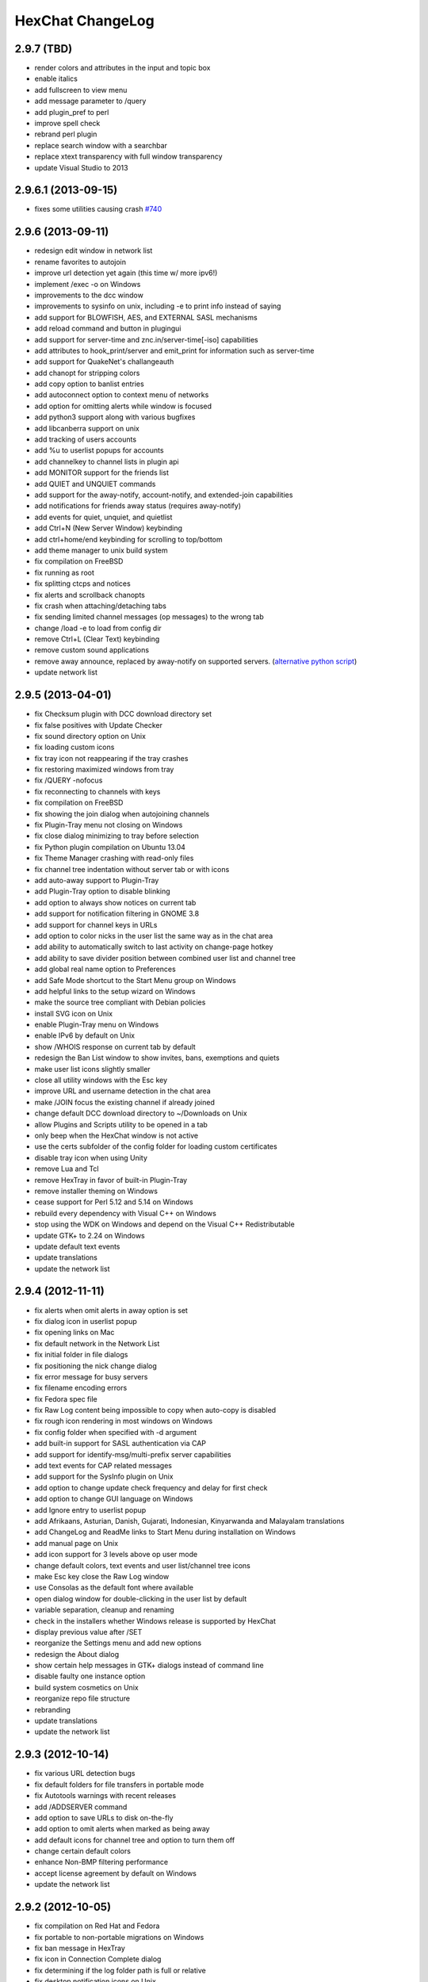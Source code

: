 HexChat ChangeLog
=================

2.9.7 (TBD)
-----------

- render colors and attributes in the input and topic box
- enable italics
- add fullscreen to view menu
- add message parameter to /query
- add plugin_pref to perl
- improve spell check
- rebrand perl plugin
- replace search window with a searchbar
- replace xtext transparency with full window transparency
- update Visual Studio to 2013

2.9.6.1 (2013-09-15)
--------------------

- fixes some utilities causing crash `#740 <https://github.com/hexchat/hexchat/issues/740>`_

2.9.6 (2013-09-11)
------------------

- redesign edit window in network list
- rename favorites to autojoin
- improve url detection yet again (this time w/ more ipv6!)
- implement /exec -o on Windows
- improvements to the dcc window
- improvements to sysinfo on unix, including -e to print info instead of saying
- add support for BLOWFISH, AES, and EXTERNAL SASL mechanisms
- add reload command and button in plugingui
- add support for server-time and znc.in/server-time[-iso] capabilities
- add attributes to hook_print/server and emit_print for information such as server-time
- add support for QuakeNet's challangeauth
- add chanopt for stripping colors
- add copy option to banlist entries
- add autoconnect option to context menu of networks
- add option for omitting alerts while window is focused
- add python3 support along with various bugfixes
- add libcanberra support on unix
- add tracking of users accounts
- add %u to userlist popups for accounts
- add channelkey to channel lists in plugin api
- add MONITOR support for the friends list
- add QUIET and UNQUIET commands
- add support for the away-notify, account-notify, and extended-join capabilities
- add notifications for friends away status (requires away-notify)
- add events for quiet, unquiet, and quietlist
- add Ctrl+N (New Server Window) keybinding
- add ctrl+home/end keybinding for scrolling to top/bottom
- add theme manager to unix build system
- fix compilation on FreeBSD
- fix running as root
- fix splitting ctcps and notices
- fix alerts and scrollback chanopts
- fix crash when attaching/detaching tabs
- fix sending limited channel messages (op messages) to the wrong tab
- change /load -e to load from config dir
- remove Ctrl+L (Clear Text) keybinding
- remove custom sound applications
- remove away announce, replaced by away-notify on supported servers. (`alternative python script <https://github.com/hexchat/hexchat-addons/blob/master/python/awayannounce/awayanounce.py>`_)
- update network list

2.9.5 (2013-04-01)
------------------

- fix Checksum plugin with DCC download directory set
- fix false positives with Update Checker
- fix sound directory option on Unix
- fix loading custom icons
- fix tray icon not reappearing if the tray crashes
- fix restoring maximized windows from tray
- fix /QUERY -nofocus
- fix reconnecting to channels with keys
- fix compilation on FreeBSD
- fix showing the join dialog when autojoining channels
- fix Plugin-Tray menu not closing on Windows
- fix close dialog minimizing to tray before selection
- fix Python plugin compilation on Ubuntu 13.04
- fix Theme Manager crashing with read-only files
- fix channel tree indentation without server tab or with icons
- add auto-away support to Plugin-Tray
- add Plugin-Tray option to disable blinking
- add option to always show notices on current tab
- add support for notification filtering in GNOME 3.8
- add support for channel keys in URLs
- add option to color nicks in the user list the same way as in the chat area
- add ability to automatically switch to last activity on change-page hotkey
- add ability to save divider position between combined user list and channel tree
- add global real name option to Preferences
- add Safe Mode shortcut to the Start Menu group on Windows
- add helpful links to the setup wizard on Windows
- make the source tree compliant with Debian policies
- install SVG icon on Unix
- enable Plugin-Tray menu on Windows
- enable IPv6 by default on Unix
- show /WHOIS response on current tab by default
- redesign the Ban List window to show invites, bans, exemptions and quiets
- make user list icons slightly smaller
- close all utility windows with the Esc key
- improve URL and username detection in the chat area
- make /JOIN focus the existing channel if already joined
- change default DCC download directory to ~/Downloads on Unix
- allow Plugins and Scripts utility to be opened in a tab
- only beep when the HexChat window is not active
- use the certs subfolder of the config folder for loading custom certificates
- disable tray icon when using Unity
- remove Lua and Tcl
- remove HexTray in favor of built-in Plugin-Tray
- remove installer theming on Windows
- cease support for Perl 5.12 and 5.14 on Windows
- rebuild every dependency with Visual C++ on Windows
- stop using the WDK on Windows and depend on the Visual C++ Redistributable
- update GTK+ to 2.24 on Windows
- update default text events
- update translations
- update the network list

2.9.4 (2012-11-11)
------------------

-  fix alerts when omit alerts in away option is set
-  fix dialog icon in userlist popup
-  fix opening links on Mac
-  fix default network in the Network List
-  fix initial folder in file dialogs
-  fix positioning the nick change dialog
-  fix error message for busy servers
-  fix filename encoding errors
-  fix Fedora spec file
-  fix Raw Log content being impossible to copy when auto-copy is disabled
-  fix rough icon rendering in most windows on Windows
-  fix config folder when specified with -d argument
-  add built-in support for SASL authentication via CAP
-  add support for identify-msg/multi-prefix server capabilities
-  add text events for CAP related messages
-  add support for the SysInfo plugin on Unix
-  add option to change update check frequency and delay for first check
-  add option to change GUI language on Windows
-  add Ignore entry to userlist popup
-  add Afrikaans, Asturian, Danish, Gujarati, Indonesian, Kinyarwanda and Malayalam translations
-  add ChangeLog and ReadMe links to Start Menu during installation on Windows
-  add manual page on Unix
-  add icon support for 3 levels above op user mode
-  change default colors, text events and user list/channel tree icons
-  make Esc key close the Raw Log window
-  use Consolas as the default font where available
-  open dialog window for double-clicking in the user list by default
-  variable separation, cleanup and renaming
-  check in the installers whether Windows release is supported by HexChat
-  display previous value after /SET
-  reorganize the Settings menu and add new options
-  redesign the About dialog
-  show certain help messages in GTK+ dialogs instead of command line
-  disable faulty one instance option
-  build system cosmetics on Unix
-  reorganize repo file structure
-  rebranding
-  update translations
-  update the network list

2.9.3 (2012-10-14)
------------------

-  fix various URL detection bugs
-  fix default folders for file transfers in portable mode
-  fix Autotools warnings with recent releases
-  add /ADDSERVER command
-  add option to save URLs to disk on-the-fly
-  add option to omit alerts when marked as being away
-  add default icons for channel tree and option to turn them off
-  change certain default colors
-  enhance Non-BMP filtering performance
-  accept license agreement by default on Windows
-  update the network list

2.9.2 (2012-10-05)
------------------

-  fix compilation on Red Hat and Fedora
-  fix portable to non-portable migrations on Windows
-  fix ban message in HexTray
-  fix icon in Connection Complete dialog
-  fix determining if the log folder path is full or relative
-  fix desktop notification icons on Unix
-  fix URL grabber saving an unlimited number of URLs by default
-  fix URL grabber memory leaks under certain circumstances
-  fix URL grabber trying to export URL lists to system folders by default
-  fix opening URLs without http(s)://
-  add support for regenerating text events during compilation on Windows
-  add support for the theme manager on Unix
-  add Unifont to the default list of alternative fonts
-  add option to retain colors in the topic
-  allow the installer to preserve custom GTK+ theme settings on Windows
-  use the icons subfolder of the config folder for loading custom icons
-  use port 6697 for SSL connections by default
-  install the SASL plugin by default on Windows
-  /lastlog improvements
-  build system cosmetics on Unix
-  open links with just left click by default
-  enable timestamps and include seconds by default
-  make libproxy an optional dependency on Unix
-  update German translation
-  update the network list

2.9.1 (2012-07-27)
------------------

-  fix installing/loading plugins on Unix
-  fix restoring the HexChat window via shortcuts on Windows
-  fix HexTray icon rendering for certain events
-  fix the Show marker line option in Preferences
-  fix /lastlog regexp support on Windows
-  add support for the Checksum, Do At, FiSHLiM and SASL plugins on Unix
-  add option to retain colors when displaying scrollback
-  add MS Gothic to the default list of alternative fonts
-  rebranding and cleanup
-  eliminate lots of compiler warnings
-  Unix build system fixes and cosmetics
-  make Git ignore Unix-specific intermediate files
-  use better compression for Windows installers
-  switch to GTK+ file dialogs on Windows
-  restructure the Preferences window
-  use the addons subfolder of the config folder for auto-loading plugins/scripts
-  improve the dialog used for opening plugins/scripts
-  remember user limits in channel list between sessions
-  remember last search pattern during sessions
-  update XChat to r1521

2.9.0 (2012-07-14)
------------------

-  rebranding
-  migrate code to GitHub
-  update XChat to r1515
-  fix x64 Perl interface installation for Perl 5.16
-  improve URL detection with new TLDs and file extensions

1508-3 (2012-06-17)
~~~~~~~~~~~~~~~~~~~

-  add XChat Theme Manager
-  fix problems with Turkish locale

1508-2 (2012-06-15)
~~~~~~~~~~~~~~~~~~~

-  add support for Perl 5.16
-  update Do At plugin
-  fix drawing of chat area bottom
-  avoid false hits when restoring from tray via shortcut
-  migrate from NMAKE to Visual Studio

1508 (2012-06-02)
~~~~~~~~~~~~~~~~~

-  remove Real Name from Network List
-  search window improvements
-  restore XChat-WDK from tray via shortcut if X-Tray is used

1507 (2012-05-13)
~~~~~~~~~~~~~~~~~

-  update OpenSSL to 1.0.1c
-  FiSHLiM updates

1506 (2012-05-04)
~~~~~~~~~~~~~~~~~

-  update OpenSSL to 1.0.1b
-  update German translation

1503 (2012-03-16)
~~~~~~~~~~~~~~~~~

-  update OpenSSL to 1.0.1
-  URL grabber updates
-  FiSHLiM updates

1500 (2012-02-16)
~~~~~~~~~~~~~~~~~

-  add option for specifying alternative fonts
-  fix crash due to invalid timestamp format
-  X-Tray cosmetics

1499-7 (2012-02-08)
~~~~~~~~~~~~~~~~~~~

-  fix update notifications
-  fix compilation on Linux
-  add IPv6 support to built-in identd

1499-6 (2012-01-20)
~~~~~~~~~~~~~~~~~~~

-  add DNS plugin

1499-5 (2012-01-20)
~~~~~~~~~~~~~~~~~~~

-  built-in fix for client crashes
-  update OpenSSL to 1.0.0g

1499-4 (2012-01-18)
~~~~~~~~~~~~~~~~~~~

-  add Non-BMP plugin to avoid client crashes

1499-3 (2012-01-15)
~~~~~~~~~~~~~~~~~~~

-  rework and extend plugin config API
-  add ADD/DEL/LIST support to X-SASL

1499-2 (2012-01-11)
~~~~~~~~~~~~~~~~~~~

-  add X-SASL plugin

1499 (2012-01-09)
~~~~~~~~~~~~~~~~~

-  fix saving FiSHLiM keys
-  update OpenSSL to 1.0.0f

1498-4 (2011-12-05)
~~~~~~~~~~~~~~~~~~~

-  fix updates not overwriting old files
-  display WinSys output in one line for others
-  use Strawberry Perl for building

1498-3 (2011-12-02)
~~~~~~~~~~~~~~~~~~~

-  add plugin config API
-  add Exec plugin
-  add WinSys plugin
-  perform periodic update checks automatically

1498-2 (2011-11-25)
~~~~~~~~~~~~~~~~~~~

-  add FiSHLiM plugin
-  add option to allow only one instance of XChat to run

1498 (2011-11-23)
~~~~~~~~~~~~~~~~~

-  separate x86 and x64 installers (uninstall any previous version!)
-  downgrade GTK+ to 2.16
-  re-enable the transparent background option
-  various X-Tray improvements
-  add WMPA plugin
-  add Do At plugin
-  automatically save set variables to disk by default
-  update OpenSSL to 1.0.0e

1496-6 (2011-08-09)
~~~~~~~~~~~~~~~~~~~

-  add option to auto-open new tab upon /msg
-  fix the update checker to use the git repo
-  disable update checker cache

1496-5 (2011-08-07)
~~~~~~~~~~~~~~~~~~~

-  fix attach/detach keyboard shortcut
-  add multi-language support to the spell checker

1496-4 (2011-07-27)
~~~~~~~~~~~~~~~~~~~

-  recognize Windows 8 when displaying OS info
-  update OpenSSL certificate list
-  fix X-Tray blinking on unselected events
-  fix X-Tray keyboard shortcut handling
-  cease support for Perl 5.10
-  use Strawberry Perl for 5.12 DLLs

1496-3 (2011-06-16)
~~~~~~~~~~~~~~~~~~~

-  add option for changing spell checker color

1496-2 (2011-06-05)
~~~~~~~~~~~~~~~~~~~

-  add support for custom license text

1496 (2011-05-30)
~~~~~~~~~~~~~~~~~

-  display build type in CTPC VERSION reply
-  add support for Perl 5.14

1494 (2011-04-16)
~~~~~~~~~~~~~~~~~

-  update Visual Studio to 2010 SP1
-  update OpenSSL to 1.0.0d
-  ship MySpell dictionaries in a separate installer

1489 (2011-01-26)
~~~~~~~~~~~~~~~~~

-  fix unloading the Winamp plugin
-  enable the Favorite Networks feature
-  add Channel Message event support to X-Tray
-  add mpcInfo plugin

1486 (2011-01-16)
~~~~~~~~~~~~~~~~~

-  fix a possible memory leak in the update checker
-  fix XChat-Text shortcut creation
-  fix XChat version check via the plugin interface
-  add option for limiting the size of files to be checksummed
-  add X-Tray as an install option
-  disable Plugin-Tray context menu completely

1479-2 (2011-01-10)
~~~~~~~~~~~~~~~~~~~

-  improve command-line argument support
-  add auto-copy options
-  enable XChat-Text
-  disable faulty tray menu items

1479 (2010-12-29)
~~~~~~~~~~~~~~~~~

-  update GTK+ to 2.22.1
-  update OpenSSL to 1.0.0c
-  update Python to 2.7.1
-  replace X-Tray with Plugin-Tray

1469-3 (2010-10-20)
~~~~~~~~~~~~~~~~~~~

-  add Checksum plugin
-  menu integration for Update Checker and Winamp

1469-2 (2010-10-09)
~~~~~~~~~~~~~~~~~~~

-  fix DCC file sending
-  native open/save dialogs
-  make the version info nicer
-  register XChat-WDK as IRC protocol handler
-  add option to run XChat-WDK after installation
-  disable erroneous uninstall warnings
-  disable Plugin-Tray, provide X-Tray only
-  cease support for Perl 5.8
-  replace EasyWinampControl with Winamp

1469 (2010-10-08)
~~~~~~~~~~~~~~~~~

-  use Visual C++ 2010 for all WDK builds
-  build Enchant with WDK and update it to 1.6.0
-  fix SSL validation
-  fix opening the config folder from GUI in portable mode
-  further improve dialog placement for closing network tabs

1468-2 (2010-10-02)
~~~~~~~~~~~~~~~~~~~

-  update GTK+ to 2.22
-  spelling support
-  more config compatibility with official build
-  improve dialog placement for closing network tabs
-  remove themes from the installer
-  disable toggle for favorite networks until it's usable
-  disable transparent backgrounds
-  hide mnemonic underlines until Alt key pressed
-  fix XP lagometer and throttlemeter rendering

1468 (2010-09-19)
~~~~~~~~~~~~~~~~~

-  update Perl to 5.12.2
-  update Tcl to 8.5.9
-  fix scrollback shrinking
-  enable advanced settings pane
-  retain emoticon settings
-  add /IGNALL command

1464-6 (2010-09-06)
~~~~~~~~~~~~~~~~~~~

-  fix Perl interface breakage
-  update checker plugin

1464-5 (2010-08-30)
~~~~~~~~~~~~~~~~~~~

-  primitive update checker

1464-4 (2010-08-30)
~~~~~~~~~~~~~~~~~~~

-  selectable tray icon
-  selectable theme for portable
-  selectable plugins

1464-3 (2010-08-29)
~~~~~~~~~~~~~~~~~~~

-  black theme for portable

1464-2 (2010-08-29)
~~~~~~~~~~~~~~~~~~~

-  make Perl version selectable during install

1464 (2010-08-26)
~~~~~~~~~~~~~~~~~

-  Perl interface updates

1462 (2010-08-25)
~~~~~~~~~~~~~~~~~

-  update XChat to r1462
-  build system cleanup

1459-3 (2010-08-23)
~~~~~~~~~~~~~~~~~~~

-  more installer changes (uninstall any previous version!)

1459-2 (2010-08-23)
~~~~~~~~~~~~~~~~~~~

-  universal installer
-  update build dependencies

1459 (2010-08-19)
~~~~~~~~~~~~~~~~~

-  portable mode and installer fixes

1457 (2010-08-17)
~~~~~~~~~~~~~~~~~

-  disable GUI warnings

1455-2 (2010-08-17)
~~~~~~~~~~~~~~~~~~~

-  unified installer for standard and portable

1455 (2010-08-15)
~~~~~~~~~~~~~~~~~

-  support for gtkwin\_ptr in the Perl interface

1454 (2010-08-14)
~~~~~~~~~~~~~~~~~

-  gtkwin\_ptr for plugins introduced

1452 (2010-08-14)
~~~~~~~~~~~~~~~~~

-  fix taskbar alerts on x86
-  upgrade Perl to 5.12 and make 5.8/5.10 builds available separately

1451-6 (2010-08-12)
~~~~~~~~~~~~~~~~~~~

-  include Lua-WDK with the installer

1451-5 (2010-08-12)
~~~~~~~~~~~~~~~~~~~

-  switch to Inno Setup (uninstall any previous version!)
-  add Lua support

1451-4 (2010-08-11)
~~~~~~~~~~~~~~~~~~~

-  enable the XDCC plugin

1451-3 (2010-08-11)
~~~~~~~~~~~~~~~~~~~

-  enable Python support

1451-2 (2010-08-11)
~~~~~~~~~~~~~~~~~~~

-  enable SSL support
-  fix simultaneous connections
-  re-enable identd by default

1451 (2010-08-10)
~~~~~~~~~~~~~~~~~

-  update XChat to r1451
-  disable identd by default
-  remove DNS plugin

1444 (2010-07-30)
~~~~~~~~~~~~~~~~~

-  update XChat to r1444
-  downgrade Tcl to 8.5
-  add Tcl support to the x64 build

1441 (2010-06-15)
~~~~~~~~~~~~~~~~~

-  update XChat to r1441
-  enable transfer of files bigger than 4 GB

1439 (2010-05-30)
~~~~~~~~~~~~~~~~~

-  update XChat to r1439 (2.8.8)

1431-6 (2010-05-30)
~~~~~~~~~~~~~~~~~~~

-  re-enable the transparent background option
-  add branding to Plugin-Tray
-  installer updates

1431-5 (2010-05-29)
~~~~~~~~~~~~~~~~~~~

-  fix installer
-  add DNS plugin status messages

1431-4 (2010-05-28)
~~~~~~~~~~~~~~~~~~~

-  disable the transparent background option
-  downgrade GTK+ to more stable 2.16

1431-3 (2010-05-23)
~~~~~~~~~~~~~~~~~~~

-  add portable build support

1431-2 (2010-05-22)
~~~~~~~~~~~~~~~~~~~

-  replace X-Tray with Plugin-Tray

1431 (2010-05-21)
~~~~~~~~~~~~~~~~~

-  update XChat to r1431
-  include a lot of XChat translations added since 2.8.6

1412-3 (2010-05-02)
~~~~~~~~~~~~~~~~~~~

-  fix GTK function call

1412-2 (2010-05-02)
~~~~~~~~~~~~~~~~~~~

-  re-enable taskbar alerts on x64

1412 (2010-05-02)
~~~~~~~~~~~~~~~~~

-  update XChat to r1412
-  update GTK+ and friends
-  update Visual Studio to 2010
-  fix Perl warning message
-  include GTK L10n with the installer

1409-9 (2010-04-18)
~~~~~~~~~~~~~~~~~~~

-  fix loading of scrollback

1409-8 (2010-04-03)
~~~~~~~~~~~~~~~~~~~

-  fix X-Tray on x64

1409-7 (2010-04-02)
~~~~~~~~~~~~~~~~~~~

-  disable taskbar notification options

1409-6 (2010-03-31)
~~~~~~~~~~~~~~~~~~~

-  display version numbers everywhere

1409-5 (2010-03-31)
~~~~~~~~~~~~~~~~~~~

-  add DNS plugin
-  add EasyWinampControl plugin
-  disable Plugin-Tray settings

1409-4 (2010-03-30)
~~~~~~~~~~~~~~~~~~~

-  add X-Tray

1409-3 (2010-03-29)
~~~~~~~~~~~~~~~~~~~

-  plugin linkage fixes

1409-2 (2010-03-29)
~~~~~~~~~~~~~~~~~~~

-  enable IPv6 support
-  enable NLS support
-  enable Perl support
-  enable Tcl support

1409 (2010-03-29)
~~~~~~~~~~~~~~~~~

-  initial release
